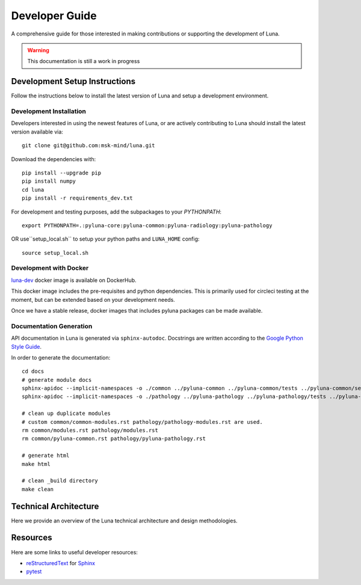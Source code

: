 ===============
Developer Guide
===============

A comprehensive guide for those interested in making contributions or
supporting the development of Luna. 

.. warning::
    This documentation is still a work in progress


Development Setup Instructions
==============================
Follow the instructions below to install the latest version of Luna and 
setup a development environment. 

Development Installation
------------------------

Developers interested in using the newest features of Luna, or are
actively contributing to Luna should install the latest version available via::

    git clone git@github.com:msk-mind/luna.git


Download the dependencies with::

    pip install --upgrade pip
    pip install numpy
    cd luna
    pip install -r requirements_dev.txt


For development and testing purposes, add the subpackages to your `PYTHONPATH`::

    export PYTHONPATH=.:pyluna-core:pyluna-common:pyluna-radiology:pyluna-pathology

OR use``setup_local.sh`` to setup your python paths and ``LUNA_HOME`` config::

    source setup_local.sh


Development with Docker
-----------------------

`luna-dev <https://hub.docker.com/r/mskmind/luna-dev>`_ docker image is available on DockerHub.

This docker image includes the pre-requisites and python dependencies.
This is primarily used for circleci testing at the moment, but can be extended based on your development needs.

Once we have a stable release, docker images that includes pyluna packages can be made available.


Documentation Generation
------------------------

API documentation in Luna is generated via ``sphinx-autodoc``. Docstrings are 
written according to the `Google Python Style Guide <https://www.sphinx-doc.org/en/master/usage/extensions/napoleon.html>`_. 

In order to generate the documentation::
    
    cd docs
    # generate module docs
    sphinx-apidoc --implicit-namespaces -o ./common ../pyluna-common ../pyluna-common/tests ../pyluna-common/setup*
    sphinx-apidoc --implicit-namespaces -o ./pathology ../pyluna-pathology ../pyluna-pathology/tests ../pyluna-pathology/setup*

    # clean up duplicate modules
    # custom common/common-modules.rst pathology/pathology-modules.rst are used.
    rm common/modules.rst pathology/modules.rst
    rm common/pyluna-common.rst pathology/pyluna-pathology.rst

    # generate html
    make html

    # clean _build directory 
    make clean

.. mdinclude:: ../CONTRIBUTING.md

Technical Architecture
======================

Here we provide an overview of the Luna technical architecture and design methodologies. 

Resources
=========

Here are some links to useful developer resources:

- reStructuredText_ for Sphinx_
- pytest_ 

.. _Sphinx: http://sphinx.pocoo.org/
.. _reStructuredText: http://docutils.sourceforge.net/rst.html
.. _pytest: http://docs.pytest.org/en/latest/

